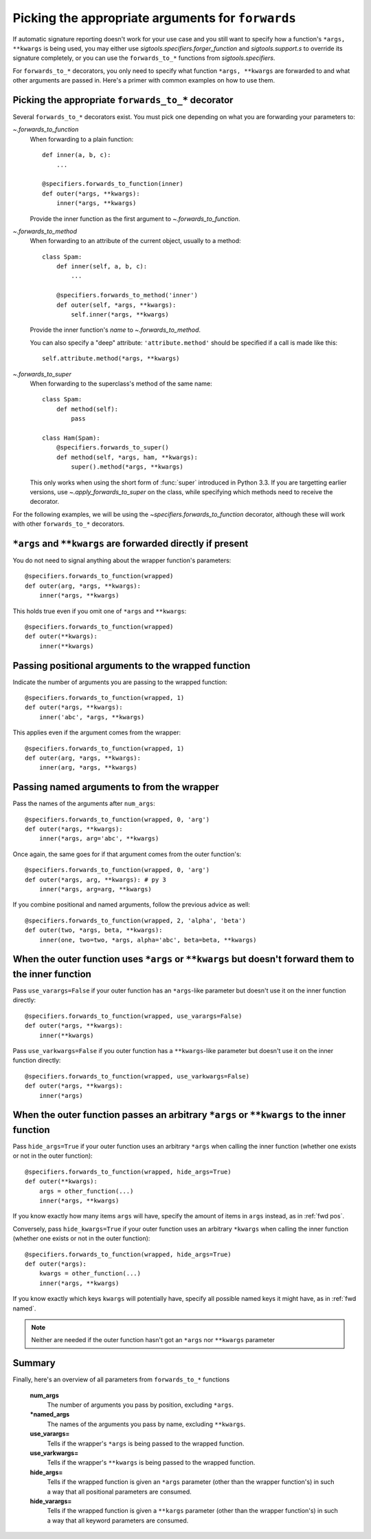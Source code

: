 
.. _forwards-pick:

Picking the appropriate arguments for ``forwards``
==================================================

If automatic signature reporting doesn't work for your use case and you still
want to specify how a function's ``*args, **kwargs`` is being used, you may
either use `sigtools.specifiers.forger_function` and `sigtools.support.s`
to override its signature completely, or you can use the ``forwards_to_*``
functions from `sigtools.specifiers`.

For ``forwards_to_*`` decorators, you only need to specify what function
``*args, **kwargs`` are forwarded to and what other arguments are passed in.
Here's a primer with common examples on how to use them.


.. _fwd which:

Picking the appropriate ``forwards_to_*`` decorator
---------------------------------------------------

Several ``forwards_to_*`` decorators exist. You must pick one depending on what
you are forwarding your parameters to:

`~.forwards_to_function`
    When forwarding to a plain function::

        def inner(a, b, c):
            ...

        @specifiers.forwards_to_function(inner)
        def outer(*args, **kwargs):
            inner(*args, **kwargs)

    Provide the inner function as the first argument to
    `~.forwards_to_function`.

`~.forwards_to_method`
    When forwarding to an attribute of the current object, usually to a method::

        class Spam:
            def inner(self, a, b, c):
                ...

            @specifiers.forwards_to_method('inner')
            def outer(self, *args, **kwargs):
                self.inner(*args, **kwargs)

    Provide the inner function's *name* to `~.forwards_to_method`.

    You can also specify a "deep" attribute: ``'attribute.method'`` should be
    specified if a call is made like this::

        self.attribute.method(*args, **kwargs)

`~.forwards_to_super`
    When forwarding to the superclass's method of the same name::

        class Spam:
            def method(self):
                pass

        class Ham(Spam):
            @specifiers.forwards_to_super()
            def method(self, *args, ham, **kwargs):
                super().method(*args, **kwargs)

    This only works when using the short form of :func:`super` introduced in
    Python 3.3. If you are targetting earlier versions, use
    `~.apply_forwards_to_super` on the class, while specifying which methods
    need to receive the decorator.


For the following examples, we will be using the
`~specifiers.forwards_to_function` decorator, although these will work with
other ``forwards_to_*`` decorators.

.. _fwd direct:

``*args`` and ``**kwargs`` are forwarded directly if present
------------------------------------------------------------

You do not need to signal anything about the wrapper function's parameters::

    @specifiers.forwards_to_function(wrapped)
    def outer(arg, *args, **kwargs):
        inner(*args, **kwargs)

This holds true even if you omit one of ``*args`` and ``**kwargs``::

    @specifiers.forwards_to_function(wrapped)
    def outer(**kwargs):
        inner(**kwargs)


.. _fwd pos:

Passing positional arguments to the wrapped function
----------------------------------------------------

Indicate the number of arguments you are passing to the wrapped function::

    @specifiers.forwards_to_function(wrapped, 1)
    def outer(*args, **kwargs):
        inner('abc', *args, **kwargs)

This applies even if the argument comes from the wrapper::

    @specifiers.forwards_to_function(wrapped, 1)
    def outer(arg, *args, **kwargs):
        inner(arg, *args, **kwargs)


.. _fwd named:

Passing named arguments to from the wrapper
-------------------------------------------

Pass the names of the arguments after ``num_args``::

    @specifiers.forwards_to_function(wrapped, 0, 'arg')
    def outer(*args, **kwargs):
        inner(*args, arg='abc', **kwargs)

Once again, the same goes for if that argument comes from the outer
function's::

    @specifiers.forwards_to_function(wrapped, 0, 'arg')
    def outer(*args, arg, **kwargs): # py 3
        inner(*args, arg=arg, **kwargs)

If you combine positional and named arguments, follow the previous advice as
well::

    @specifiers.forwards_to_function(wrapped, 2, 'alpha', 'beta')
    def outer(two, *args, beta, **kwargs):
        inner(one, two=two, *args, alpha='abc', beta=beta, **kwargs)


.. _fwd use:

When the outer function uses ``*args`` or ``**kwargs`` but doesn't forward them to the inner function
-----------------------------------------------------------------------------------------------------

Pass ``use_varargs=False`` if your outer function has an ``*args``-like
parameter but doesn't use it on the inner function directly::

    @specifiers.forwards_to_function(wrapped, use_varargs=False)
    def outer(*args, **kwargs):
        inner(**kwargs)

Pass ``use_varkwargs=False`` if you outer function has a ``**kwargs``-like
parameter but doesn't use it on the inner function directly::

    @specifiers.forwards_to_function(wrapped, use_varkwargs=False)
    def outer(*args, **kwargs):
        inner(*args)


.. _fwd hide:

When the outer function passes an arbitrary ``*args`` or ``**kwargs`` to the inner function
-------------------------------------------------------------------------------------------

Pass ``hide_args=True`` if your outer function uses an arbitrary ``*args`` when
calling the inner function (whether one exists or not in the outer function)::

    @specifiers.forwards_to_function(wrapped, hide_args=True)
    def outer(**kwargs):
        args = other_function(...)
        inner(*args, **kwargs)

If you know exactly how many items ``args`` will have, specify the amount of
items in ``args`` instead, as in :ref:`fwd pos`.

Conversely, pass ``hide_kwargs=True`` if your outer function uses an arbitrary
``*kwargs`` when calling the inner function (whether one exists or not in the
outer function)::

    @specifiers.forwards_to_function(wrapped, hide_args=True)
    def outer(*args):
        kwargs = other_function(...)
        inner(*args, **kwargs)

If you know exactly which keys ``kwargs`` will potentially have, specify all
possible named keys it might have, as in :ref:`fwd named`.

.. note::

   Neither are needed if the outer function hasn't got an ``*args`` nor
   ``**kwargs`` parameter


.. _fwd summary:

Summary
-------

Finally, here's an overview of all parameters from ``forwards_to_*`` functions

.. autosignature:: sigtools.specifiers.forwards_to_function

..

    **num_args**
        The number of arguments you pass by position, excluding ``*args``.

    **\*named_args**
        The names of the arguments you pass by name, excluding ``**kwargs``.

    **use_varargs=**
        Tells if the wrapper's ``*args`` is being passed to the wrapped function.

    **use_varkwargs=**
        Tells if the wrapper's ``**kwargs`` is being passed to the wrapped
        function.

    **hide_args=**
        Tells if the wrapped function is given an ``*args`` parameter
        (other than the wrapper function's) in such a way that all positional
        parameters are consumed.

    **hide_varargs=**
        Tells if the wrapped function is given a ``**kargs`` parameter
        (other than the wrapper function's) in such a way that all keyword
        parameters are consumed.


